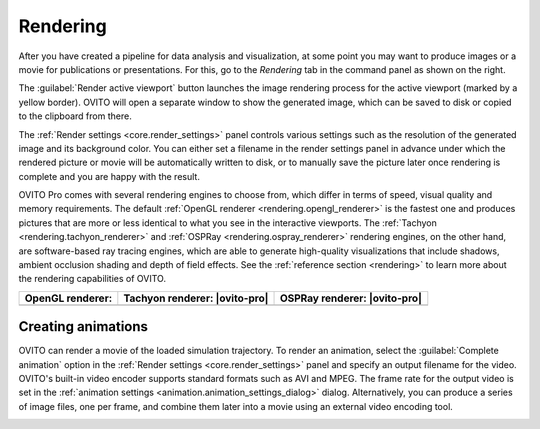 .. _usage.rendering:

Rendering
=========
.. image:: /images/rendering/render_tab.*
   :width: 35%
   :align: right
   
After you have created a pipeline for data analysis and visualization, at some point you may want to
produce images or a movie for publications or presentations. For this, go to the *Rendering* tab 
in the command panel as shown on the right.

The :guilabel:`Render active viewport` button launches the image rendering process for the active viewport (marked by a yellow border).
OVITO will open a separate window to show the generated image, which can be saved to disk or copied to the clipboard from there.

The :ref:`Render settings <core.render_settings>` panel controls various
settings such as the resolution of the generated image and its background color. You can either set a filename in the render settings panel
in advance under which the rendered picture or movie will be automatically written to disk, or to manually save the picture later once rendering is complete
and you are happy with the result.

OVITO Pro comes with several rendering engines to choose from, which differ in terms of speed, visual quality and memory requirements.
The default :ref:`OpenGL renderer <rendering.opengl_renderer>` is the fastest one and produces pictures that are more or less
identical to what you see in the interactive viewports. The :ref:`Tachyon <rendering.tachyon_renderer>` and 
:ref:`OSPRay <rendering.ospray_renderer>` rendering engines, on the other hand,
are software-based ray tracing engines, which are able to generate high-quality visualizations that include shadows, ambient occlusion shading and depth of field effects.
See the :ref:`reference section <rendering>` to learn more about the rendering capabilities of OVITO.


.. |opengl-image| image:: /images/rendering/renderer_example_opengl.*  
   :width: 100%
   :align: middle
.. |tachyon-image| image:: /images/rendering/renderer_example_tachyon.*  
   :width: 100%
   :align: middle
.. |ospray-image| image:: /images/rendering/renderer_example_ospray.*  
   :width: 100%
   :align: middle


============================= ============================= =============================
OpenGL renderer:              Tachyon renderer: |ovito-pro|  OSPRay renderer: |ovito-pro|
============================= ============================= =============================
|opengl-image|                |tachyon-image|               |ospray-image|
============================= ============================= =============================
  
.. _usage.rendering.animation:

Creating animations
-------------------

OVITO can render a movie of the loaded simulation trajectory. To render an animation,
select the :guilabel:`Complete animation` option in the :ref:`Render settings <core.render_settings>` panel and
specify an output filename for the video. OVITO's built-in video encoder supports standard formats such as AVI and MPEG.
The frame rate for the output video is set in the :ref:`animation settings <animation.animation_settings_dialog>` dialog.
Alternatively, you can produce a series of image files, one per frame, and combine them later into a movie using an external video encoding tool.

.. _usage.rendering.show_render_frame:

..
  Viewport preview mode
  ---------------------

  .. |show-render-frame-example| image:: /images/rendering/show_render_frame_example.*  
    :width: 100%
    :align: middle
  .. |show-render-frame-output| image:: /images/rendering/show_render_frame_output.*  
    :width: 100%
    :align: middle

  ==================================== ============================= 
  Interactive viewport (preview mode): Rendered image:       
  ==================================== =============================
  |show-render-frame-example|          |show-render-frame-output|              
  ==================================== ============================= 

  To gauge the precise viewport region that will be visible in a rendered image,
  you can activate the :guilabel:`Preview Mode` for the active viewport.
  This option can be found in the :ref:`viewport menu <usage.viewports.menu>`, which can be opened by clicking
  the viewport's caption in the upper left corner.
